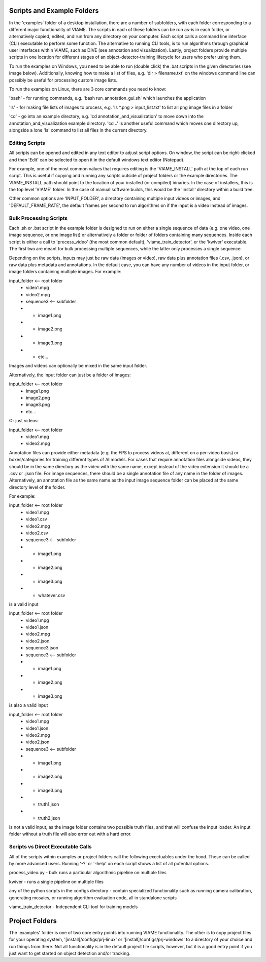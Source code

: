 
===========================
Scripts and Example Folders
===========================

In the 'examples' folder of a desktop installation, there are a number of subfolders, with each folder
corresponding to a different major functionality of VIAME. The scripts in each of these folders can
be run as-is in each folder, or alternatively copied, edited, and run from any directory on your computer.
Each script calls a command line interface (CLI) executable to perform some function. The alternative to
running CLI tools, is to run algorithms through graphical user interfaces within VIAME, such as DIVE
(see annotation and visualization). Lastly, project folders provide multiple scripts in one location
for different stages of an object-detector-training lifecycle for users who prefer using them.

To run the examples on Windows, you need to be able to run (double click) the .bat scripts in the given
directories (see image below). Additionally, knowing how to make a list of files, e.g. 'dir > filename.txt'
on the windows command line can possibly be useful for processing custom image lists.

To run the examples on Linux, there are 3 core commands you need to know:

'bash' - for running commands, e.g. 'bash run_annotation_gui.sh' which launches the application

'ls' - for making file lists of images to process, e.g. 'ls *.png > input_list.txt' to list all
png image files in a folder

'cd' - go into an example directory, e.g. 'cd annotation_and_visualization' to move down into the
annotation_and_visualization example directory. 'cd ..' is another useful command which moves one
directory up, alongside a lone 'ls' command to list all files in the current directory.

***************
Editing Scripts
***************

All scripts can be opened and edited in any text editor to adjust script options. On window, 
the script can be right-clicked and then 'Edit' can be selected to open it in the default
windows text editor (Notepad).

For example, one of the most common values that requires editing is the 'VIAME_INSTALL' path at
the top of each run script. This is useful if copying and running any scripts outside of
project folders or the example directories. The VIAME_INSTALL path should point to the location
of your installed (or compiled) binaries. In the case of installers, this is the top level 'VIAME'
folder. In the case of manual software builds, this would be the 'install' directory within a
build tree.

Other common options are 'INPUT_FOLDER', a directory containing multiple input videos or images,
and 'DEFAULT_FRAME_RATE', the default frames per second to run algorithms on if the input is
a video instead of images.

***********************
Bulk Processing Scripts
***********************

Each .sh or .bat script in the example folder is designed to run on either a single sequence
of data (e.g. one video, one image sequence, or one image list) or alternatively a folder
or folder of folders containing many sequences. Inside each script is either a call to
'process_video' (the most common default), 'viame_train_detector', or the 'kwiver' executable.
The first two are meant for bulk processing multiple sequences, while the latter only
processes a single sequence.

Depending on the scripts, inputs may just be raw data (images or video), raw data plus
annotation files (.csv, .json), or raw data plus metadata and annotations. In the default
case, you can have any number of videos in the input folder, or image folders containing
multiple images. For example:

input_folder    <-- root folder
  - video1.mpg
  - video2.mpg
  - sequence3   <-- subfolder
  - - image1.png
  - - image2.png
  - - image3.png
  - - etc...

Images and videos can optionally be mixed in the same input folder.

Alternatively, the input folder can just be a folder of images:

input_folder    <-- root folder
  - image1.png
  - image2.png
  - image3.png
  - etc...

Or just videos:

input_folder    <-- root folder
  - video1.mpg
  - video2.mpg

Annotation files can provide either metadata (e.g. the FPS to process videos at, different
on a per-video basis) or boxes/categories for training different types of AI models.
For cases that require annotation files alongside videos, they should be in the same
directory as the video with the same name, except instead of the video extension it should
be a .csv or .json file. For image sequences, there should be a single annotation file of
any name in the folder of images. Alternatively, an annotation file as the same name as
the input image sequence folder can be placed at the same directory level of the folder.

For example:

input_folder    <-- root folder
  - video1.mpg
  - video1.csv
  - video2.mpg
  - video2.csv
  - sequence3   <-- subfolder
  - - image1.png
  - - image2.png
  - - image3.png
  - - whatever.csv

is a valid input

input_folder    <-- root folder
  - video1.mpg
  - video1.json
  - video2.mpg
  - video2.json
  - sequence3.json
  - sequence3   <-- subfolder
  - - image1.png
  - - image2.png
  - - image3.png

is also a valid input

input_folder    <-- root folder
  - video1.mpg
  - video1.json
  - video2.mpg
  - video2.json
  - sequence3   <-- subfolder
  - - image1.png
  - - image2.png
  - - image3.png
  - - truth1.json
  - - truth2.json

is not a valid input, as the image folder contains two possible truth files, and that
will confuse the input loader. An input folder without a truth file will also error out
with a hard error.

**********************************
Scripts vs Direct Executable Calls
**********************************

All of the scripts within examples or project folders call the following exectuables under
the hood. These can be called by more advanced users. Running '-?' or '-help' on each script
shows a list of all potential options.

process_video.py - bulk runs a particular algorithmic pipeline on multiple files

kwiver - runs a single pipeline on multiple files

any of the python scripts in the configs directory - contain specialized functionality
such as running camera calibration, generating mosaics, or running algorithm evaluation
code, all in standalone scripts

viame_train_detector - Independent CLI tool for training models


===============
Project Folders
===============

The 'examples' folder is one of two core entry points into running VIAME functionality. The other is
to copy project files for your operating system, '[install]/configs/prj-linux' or
'[install]/configs/prj-windows' to a directory of your choice and run things from there. Not all
functionality is in the default project file scripts, however, but it is a good entry point if you
just want to get started on object detection and/or tracking.

